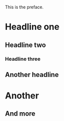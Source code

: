 This is the preface.

* Headline one
** Headline two
*** Headline three
** Another headline
* Another
** And more

